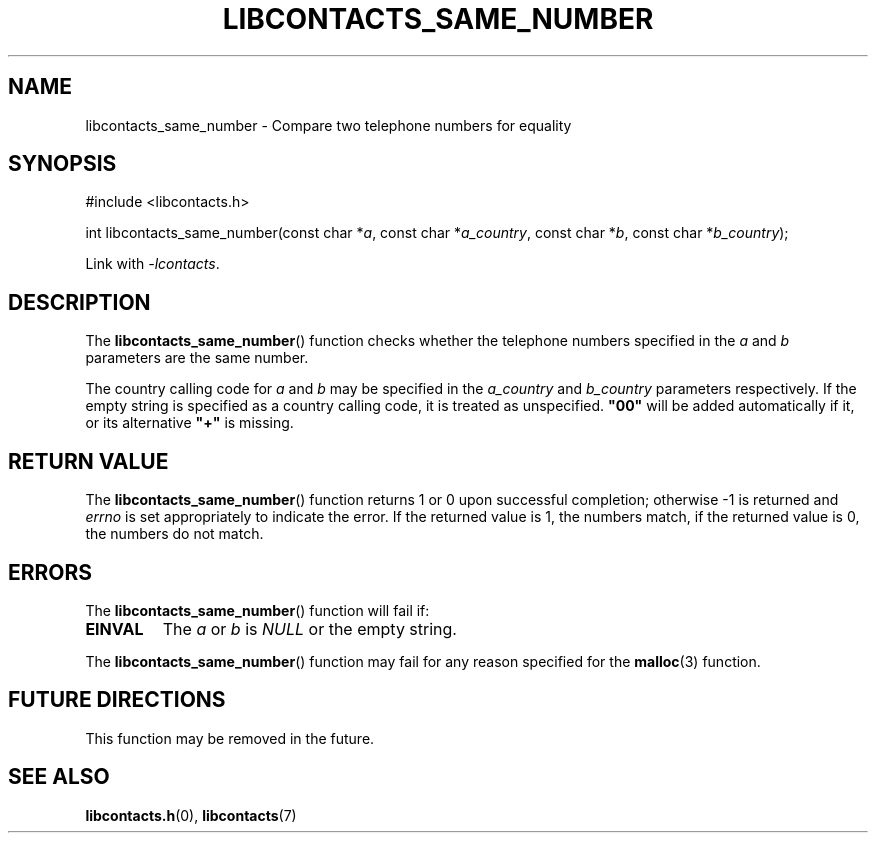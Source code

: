 .TH LIBCONTACTS_SAME_NUMBER 3 LIBCONTACTS
.SH NAME
libcontacts_same_number \- Compare two telephone numbers for equality
.SH SYNOPSIS
.nf
#include <libcontacts.h>

int libcontacts_same_number(const char *\fIa\fP, const char *\fIa_country\fP, const char *\fIb\fP, const char *\fIb_country\fP);
.fi
.PP
Link with
.IR -lcontacts .

.SH DESCRIPTION
The
.BR libcontacts_same_number ()
function checks whether the telephone numbers specified
in the
.I a
and
.I b
parameters are the same number.
.PP
The country calling code for
.I a
and
.I b
may be specified in the
.I a_country
and
.I b_country
parameters respectively. If the empty string is specified
as a country calling code, it is treated as unspecified.
.B \(dq00\(dq
will be added automatically if it, or its alternative
.B \(dq+\(dq
is missing.

.SH RETURN VALUE
The
.BR libcontacts_same_number ()
function returns 1 or 0 upon successful completion;
otherwise -1 is returned and
.I errno
is set appropriately to indicate the error.
If the returned value is 1, the numbers match,
if the returned value is 0, the numbers do not match.

.SH ERRORS
The
.BR libcontacts_same_number ()
function will fail if:
.TP
.B EINVAL
The
.I a
or
.I b
is
.I NULL
or the empty string.
.PP
The
.BR libcontacts_same_number ()
function may fail for any reason specified for the
.BR malloc (3)
function.

.SH FUTURE DIRECTIONS
This function may be removed in the future.

.SH SEE ALSO
.BR libcontacts.h (0),
.BR libcontacts (7)
